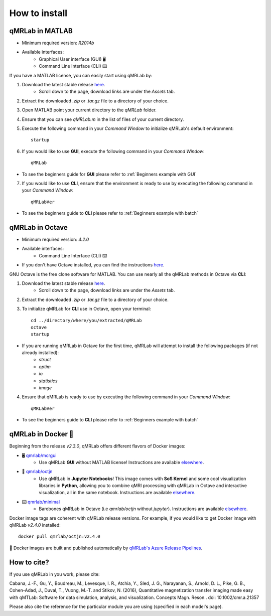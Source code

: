 How to install
===============================================================================

.. figure:: _static/access_options.png
   :scale: 100 %

qMRLab in MATLAB
~~~~~~~~~~~~~~~~~~~~~~~~~~~~~~~~
* Minimum required version: `R2014b`
* Available interfaces: 
	* Graphical User interface (GUI) 🖥
	* Command Line Interface (CLI) ⌨️

If you have a MATLAB license, you can easily start using qMRLab by:

1. Download the latest stable release `here <https://github.com/qMRLab/qMRLab/releases/latest/download/qMRLab_latest.zip>`_.
	* Scroll down to the page, download links are under the `Assets` tab.
2. Extract the downloaded `.zip` or `.tar.gz` file to a directory of your choice.
3. Open MATLAB point your current directory to the `qMRLab` folder.
4. Ensure that you can see `qMRLab.m` in the list of files of your current directory.
5. Execute the following command in your `Command Window` to initialize qMRLab's default environment::

    startup

6. If you would like to use **GUI**, execute the following command in your `Command Window`::

    qMRLab

* To see the beginners guide for **GUI** please refer to :ref:`Beginners example with GUI`

7. If you would like to use **CLI**, ensure that the environment is ready to use by executing the following command in your `Command Window`::

    qMRLabVer

* To see the beginners guide to **CLI** please refer to :ref:`Beginners example with batch`

qMRLab in Octave
~~~~~~~~~~~~~~~~~~~~~~~~~~~~~~~~
* Minimum required version: `4.2.0`
* Available interfaces: 
	* Command Line Interface (CLI) ⌨️
* If you don't have Octave installed, you can find the instructions `here <https://www.gnu.org/software/octave/>`_. 

GNU Octave is the free clone software for MATLAB. You can use nearly all the qMRLab methods in Octave via **CLI**: 

1. Download the latest stable release `here <https://github.com/qMRLab/qMRLab/releases/latest/download/qMRLab_latest.zip>`_.
	* Scroll down to the page, download links are under the `Assets` tab.
2. Extract the downloaded `.zip` or `.tar.gz` file to a directory of your choice.
3. To initialize qMRLab for **CLI** use in Octave, open your terminal::

    cd ../directory/where/you/extracted/qMRLab
    octave 
    startup 

* If you are running qMRLab in Octave for the first time, qMRLab will attempt to install the following packages (if not already installed): 
	* `struct`
	* `optim`
	* `io`
	* `statistics`
	* `image`

4. Ensure that qMRLab is ready to use by executing the following command in your `Command Window`::

    qMRLabVer

* To see the beginners guide to **CLI** please refer to :ref:`Beginners example with batch`

qMRLab in Docker 🐳
~~~~~~~~~~~~~~~~~~~~~~~~~~~~~~~~
Beginning from the release `v2.3.0`, qMRLab offers different flavors of Docker images:

* 🖥 `qmrlab/mcrgui <https://hub.docker.com/repository/docker/qmrlab/mcrgui>`_
	* Use qMRLab **GUI** without MATLAB license! Instructions are available `elsewhere <https://hub.docker.com/repository/docker/qmrlab/mcrgui>`_.
* 📑 `qmrlab/octjn <https://hub.docker.com/repository/docker/qmrlab/octjn>`_
	* Use qMRLab in **Jupyter Notebooks**! This image comes with **SoS Kernel** and some cool visualization libraries in **Python**, allowing you to combine qMRI processing with qMRLab in Octave and interactive visualization, all in the same notebook. Instructions are available `elsewhere <https://hub.docker.com/repository/docker/qmrlab/octjn>`_.
* ⌨️ `qmrlab/minimal <https://hub.docker.com/repository/docker/qmrlab/minimal>`_
	* Barebones qMRLab in Octave (i.e `qmrlab/octjn` without `jupyter`). Instructions are available `elsewhere <https://hub.docker.com/repository/docker/qmrlab/minimal>`_.

Docker image tags are coherent with qMRLab release versions. For example, if you would like to get Docker image with qMRLab `v2.4.0` installed::

    docker pull qmrlab/octjn:v2.4.0

🚀 Docker images are built and published automatically by `qMRLab's Azure Release Pipelines <https://hub.docker.com/repository/docker/qmrlab/minimal>`_.

How to cite?
~~~~~~~~~~~~~~~~~~~~~~~~~~~~~~~~

If you use qMRLab in you work, please cite:

Cabana, J.-F., Gu, Y., Boudreau, M., Levesque, I. R., Atchia, Y., Sled, J. G., Narayanan, S., Arnold, D. L., Pike, G. B., Cohen-Adad, J., Duval, T., Vuong, M.-T. and Stikov, N. (2016), Quantitative magnetization transfer imaging made easy with qMTLab: Software for data simulation, analysis, and visualization. Concepts Magn. Reson.. doi: 10.1002/cmr.a.21357

Please also cite the reference for the particular module you are using (specified in each model's page).
